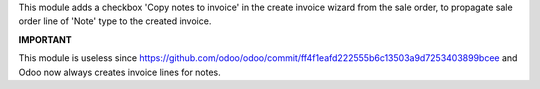 This module adds a checkbox 'Copy notes to invoice' in the create invoice
wizard from the sale order, to propagate sale order line of 'Note' type to the
created invoice.

**IMPORTANT**

This module is useless since
https://github.com/odoo/odoo/commit/ff4f1eafd222555b6c13503a9d7253403899bcee
and Odoo now always creates invoice lines for notes.
